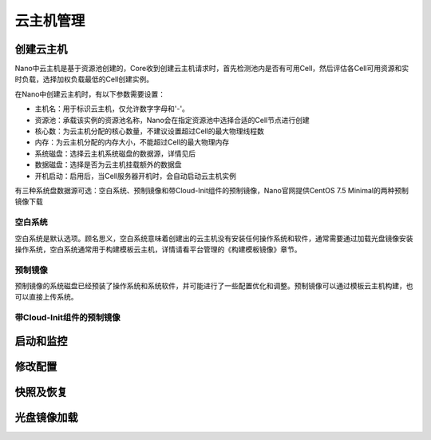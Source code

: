 .. instance .

---------
云主机管理
---------

创建云主机
=========

Nano中云主机是基于资源池创建的，Core收到创建云主机请求时，首先检测池内是否有可用Cell，然后评估各Cell可用资源和实时负载，选择加权负载最低的Cell创建实例。

在Nano中创建云主机时，有以下参数需要设置：

- 主机名：用于标识云主机，仅允许数字字母和'-'。
- 资源池：承载该实例的资源池名称，Nano会在指定资源池中选择合适的Cell节点进行创建
- 核心数：为云主机分配的核心数量，不建议设置超过Cell的最大物理线程数
- 内存：为云主机分配的内存大小，不能超过Cell的最大物理内存
- 系统磁盘：选择云主机系统磁盘的数据源，详情见后
- 数据磁盘：选择是否为云主机挂载额外的数据盘
- 开机启动：启用后，当Cell服务器开机时，会自动启动云主机实例

.. image:: images/3_1_create_instance.png

有三种系统盘数据源可选：空白系统、预制镜像和带Cloud-Init组件的预制镜像，Nano官网提供CentOS 7.5 Minimal的两种预制镜像下载

空白系统
-------

空白系统是默认选项。顾名思义，空白系统意味着创建出的云主机没有安装任何操作系统和软件，通常需要通过加载光盘镜像安装操作系统，空白系统通常用于构建模板云主机，详情请看平台管理的《构建模板镜像》章节。

.. image:: images/3_2_blank_system.png

预制镜像
-------

预制镜像的系统磁盘已经预装了操作系统和系统软件，并可能进行了一些配置优化和调整。预制镜像可以通过模板云主机构建，也可以直接上传系统。

.. image:: images/3_3_prebuilt_image.png

带Cloud-Init组件的预制镜像
-------------------------

.. image:: images/3_4_ci_image.png


启动和监控
=========


修改配置
=======

快照及恢复
=========

光盘镜像加载
===========
